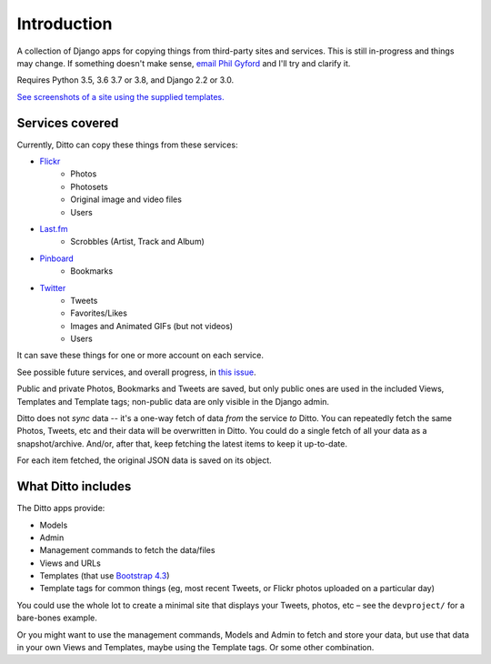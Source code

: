 ############
Introduction
############

A collection of Django apps for copying things from third-party sites and services. This is still in-progress and things may change. If something doesn't make sense, `email Phil Gyford <mailto:phil@gyford.com>`_ and I'll try and clarify it.

Requires Python 3.5, 3.6 3.7 or 3.8, and Django 2.2 or 3.0.

`See screenshots of a site using the supplied templates. <https://github.com/philgyford/django-ditto/tree/master/screenshots>`_


****************
Services covered
****************

Currently, Ditto can copy these things from these services:

- `Flickr <https://flickr.com/>`_
    - Photos
    - Photosets
    - Original image and video files
    - Users
- `Last.fm <https://www.last.fm/>`_
    - Scrobbles (Artist, Track and Album)
- `Pinboard <https://pinboard.in/>`_
    - Bookmarks
- `Twitter <https://twitter.com/>`_
    - Tweets
    - Favorites/Likes
    - Images and Animated GIFs (but not videos)
    - Users

It can save these things for one or more account on each service.

See possible future services, and overall progress, in `this issue <https://github.com/philgyford/django-ditto/issues/23>`_.

Public and private Photos, Bookmarks and Tweets are saved, but only public ones are used in the included Views, Templates and Template tags; non-public data are only visible in the Django admin.

Ditto does not *sync* data -- it's a one-way fetch of data *from* the service *to* Ditto. You can repeatedly fetch the same Photos, Tweets, etc and their data will be overwritten in Ditto. You could do a single fetch of all your data as a snapshot/archive. And/or, after that, keep fetching the latest items to keep it up-to-date.

For each item fetched, the original JSON data is saved on its object.


*******************
What Ditto includes
*******************

The Ditto apps provide:

- Models
- Admin
- Management commands to fetch the data/files
- Views and URLs
- Templates (that use `Bootstrap 4.3 <https://getbootstrap.com>`_)
- Template tags for common things (eg, most recent Tweets, or Flickr photos uploaded on a particular day)

You could use the whole lot to create a minimal site that displays your Tweets,
photos, etc – see the ``devproject/`` for a bare-bones example.

Or you might want to use the management commands, Models and Admin to fetch and
store your data, but use that data in your own Views and Templates, maybe using
the Template tags. Or some other combination.
